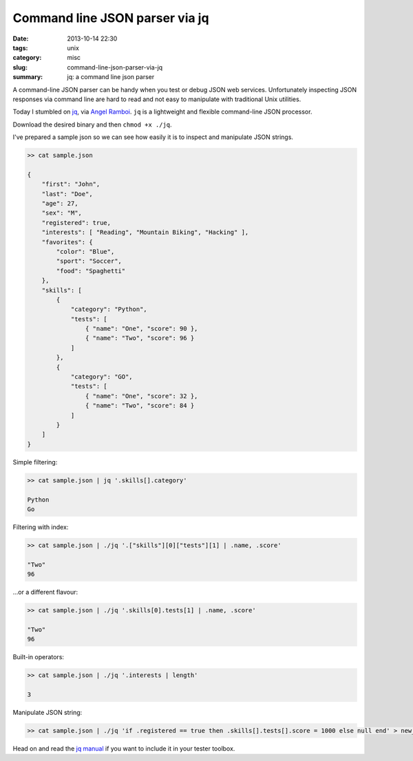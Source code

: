 Command line JSON parser via jq
###############################

:date: 2013-10-14 22:30
:tags: unix
:category: misc
:slug: command-line-json-parser-via-jq
:summary: jq: a command line json parser


A command-line JSON parser can be handy when you test or debug JSON web
services. Unfortunately inspecting JSON responses via command line are hard to
read and not easy to manipulate with traditional Unix utilities.

Today I stumbled on `jq <http://stedolan.github.io/jq/>`_, via `Angel Ramboi
<https://github.com/limpangel>`_. ``jq`` is a lightweight and flexible
command-line JSON processor.

Download the desired binary and then ``chmod +x ./jq``.

I've prepared a sample json so we can see how easily it is to inspect and
manipulate JSON strings.


.. sourcecode:: python

    >> cat sample.json

    {
        "first": "John",
        "last": "Doe",
        "age": 27,
        "sex": "M",
        "registered": true,
        "interests": [ "Reading", "Mountain Biking", "Hacking" ],
        "favorites": {
            "color": "Blue",
            "sport": "Soccer",
            "food": "Spaghetti"
        },
        "skills": [
            {
                "category": "Python",
                "tests": [
                    { "name": "One", "score": 90 },
                    { "name": "Two", "score": 96 }
                ]
            },
            {
                "category": "GO",
                "tests": [
                    { "name": "One", "score": 32 },
                    { "name": "Two", "score": 84 }
                ]
            }
        ]
    }



Simple filtering:


.. sourcecode:: python

    >> cat sample.json | jq '.skills[].category'

    Python
    Go


Filtering with index:


.. sourcecode:: python

    >> cat sample.json | ./jq '.["skills"][0]["tests"][1] | .name, .score'

    "Two"
    96


...or a different flavour:


.. sourcecode:: python

    >> cat sample.json | ./jq '.skills[0].tests[1] | .name, .score'

    "Two"
    96


Built-in operators:


.. sourcecode:: python

    >> cat sample.json | ./jq '.interests | length' 

    3


Manipulate JSON string:


.. sourcecode:: python

    >> cat sample.json | ./jq 'if .registered == true then .skills[].tests[].score = 1000 else null end' > new_sample.json


Head on and read the `jq manual <http://stedolan.github.io/jq/manual/>`_ if you
want to include it in your tester toolbox.
